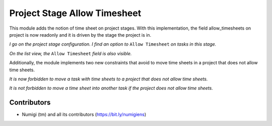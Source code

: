 Project Stage Allow Timesheet
=============================

This module adds the notion of time sheet on project stages.
With this implementation, the field allow_timesheets on project is now readonly and it
is driven by the stage the project is in.



*I go on the project stage configuration. I find an option to* ``Allow Timesheet`` *on tasks in this stage.*

.. image:: static/description/project_stage_form.png

*On the list view, the* ``Allow Timesheet`` *field is also visible.*

.. image:: static/description/project_stage_list.png

Additionally, the module implements two new constraints that avoid to move time sheets in a project that does not
allow time sheets.

*It is now forbidden to move a task with time sheets to a project that does not allow time sheets.*

.. image:: static/description/task_error.png

*It is not forbidden to move a time sheet into another task if the project does not allow time sheets.*

.. image:: static/description/timesheet_error.png


Contributors
------------
* Numigi (tm) and all its contributors (https://bit.ly/numigiens)
